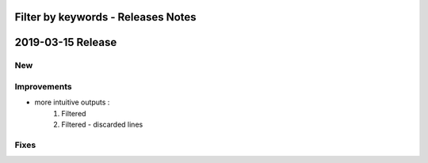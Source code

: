===================================
Filter by keywords - Releases Notes
===================================

==================
2019-03-15 Release
==================

New
---

Improvements
------------

- more intuitive outputs : 
    1. Filtered
    2. Filtered - discarded lines

Fixes
-----
